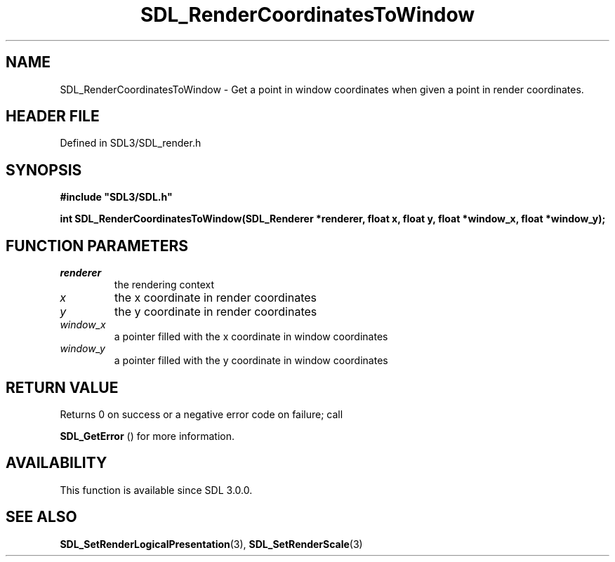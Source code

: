 .\" This manpage content is licensed under Creative Commons
.\"  Attribution 4.0 International (CC BY 4.0)
.\"   https://creativecommons.org/licenses/by/4.0/
.\" This manpage was generated from SDL's wiki page for SDL_RenderCoordinatesToWindow:
.\"   https://wiki.libsdl.org/SDL_RenderCoordinatesToWindow
.\" Generated with SDL/build-scripts/wikiheaders.pl
.\"  revision SDL-prerelease-3.1.1-227-gd42d66149
.\" Please report issues in this manpage's content at:
.\"   https://github.com/libsdl-org/sdlwiki/issues/new
.\" Please report issues in the generation of this manpage from the wiki at:
.\"   https://github.com/libsdl-org/SDL/issues/new?title=Misgenerated%20manpage%20for%20SDL_RenderCoordinatesToWindow
.\" SDL can be found at https://libsdl.org/
.de URL
\$2 \(laURL: \$1 \(ra\$3
..
.if \n[.g] .mso www.tmac
.TH SDL_RenderCoordinatesToWindow 3 "SDL 3.1.1" "SDL" "SDL3 FUNCTIONS"
.SH NAME
SDL_RenderCoordinatesToWindow \- Get a point in window coordinates when given a point in render coordinates\[char46]
.SH HEADER FILE
Defined in SDL3/SDL_render\[char46]h

.SH SYNOPSIS
.nf
.B #include \(dqSDL3/SDL.h\(dq
.PP
.BI "int SDL_RenderCoordinatesToWindow(SDL_Renderer *renderer, float x, float y, float *window_x, float *window_y);
.fi
.SH FUNCTION PARAMETERS
.TP
.I renderer
the rendering context
.TP
.I x
the x coordinate in render coordinates
.TP
.I y
the y coordinate in render coordinates
.TP
.I window_x
a pointer filled with the x coordinate in window coordinates
.TP
.I window_y
a pointer filled with the y coordinate in window coordinates
.SH RETURN VALUE
Returns 0 on success or a negative error code on failure; call

.BR SDL_GetError
() for more information\[char46]

.SH AVAILABILITY
This function is available since SDL 3\[char46]0\[char46]0\[char46]

.SH SEE ALSO
.BR SDL_SetRenderLogicalPresentation (3),
.BR SDL_SetRenderScale (3)
